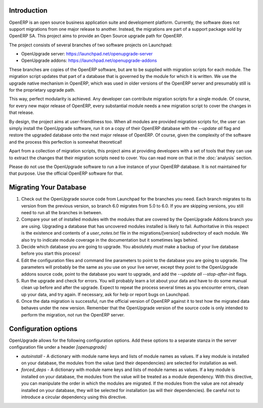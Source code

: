 Introduction
============

OpenERP is an open source business application suite and development platform. Currently, the software does not support migrations from one major release to another. Instead, the migrations are part of a support package sold by OpenERP SA. This project aims to provide an Open Source upgrade path for OpenERP.

The project consists of several branches of two software projects on Launchpad:

* OpenUpgrade server: `<https://launchpad.net/openupgrade-server>`_

* OpenUpgrade addons: `<https://launchpad.net/openupgrade-addons>`_

These branches are copies of the OpenERP software, but are to be supplied with migration scripts for each module. The migration script updates that part of a database that is governed by the module for which it is written. We use the upgrade native mechanism in OpenERP, which was used in older versions of the OpenERP server and presumably still is for the proprietary upgrade path.

This way, perfect modularity is achieved. Any developer can contribute migration scripts for a single module. Of course, for every new major release of OpenERP, every substantial module needs a new migration script to cover the changes in that release. 

By design, the project aims at user-friendliness too. When all modules are provided migration scripts for, the user can simply install the OpenUpgrade software, run it on a copy of their OpenERP database with the *--update all* flag and restore the upgraded database onto the next major release of OpenERP. Of course, given the complexity of the software and the process this perfection is somewhat theoretical!

Apart from a collection of migration scripts, this project aims at providing developers with a set of tools that they can use to extract the changes that their migration scripts need to cover. You can read more on that in the :doc:`analysis` section.

Please do not use the OpenUpgrade software to run a live instance of your OpenERP database. It is not maintained for that purpose. Use the official OpenERP software for that.

Migrating Your Database
=======================

1. Check out the OpenUpgrade source code from Launchpad for the branches you
   need. Each branch migrates to its version from the previous version, so
   branch 6.0 migrates from 5.0 to 6.0. If you are skipping versions, you still
   need to run all the branches in between.

2. Compare your set of installed modules with the modules that are covered by
   the OpenUpgrade Addons branch you are using. Upgrading a database that has
   uncovered modules installed is likely to fail. Authoritative in this respect
   is the existence and contents of a *user_notes.txt* file in the
   migrations/[version] subdirectory of each module. We also try to indicate
   module coverage in the documentation but it sometimes lags behind.

3. Decide which database you are going to upgrade. You absolutely *must* make a
   backup of your live database before you start this process!

4. Edit the configuration files and command line parameters to point to the
   database you are going to upgrade. The parameters will probably be the same
   as you use on your live server, except they point to the OpenUpgrade
   addons source code, point to the database you want to upgrade, and add the
   *--update all --stop-after-init* flags.

5. Run the upgrade and check for errors. You will probably learn a lot about
   your data and have to do some manual clean up before and after the upgrade. 
   Expect to repeat the process several times as you encounter errors, clean up
   your data, and try again. If necessary, ask for help or report bugs on
   Launchpad.

6. Once the data migration is successful, run the official version of OpenERP
   against it to test how the migrated data behaves under the new version. 
   Remember that the OpenUpgrade version of the source code is only intended to 
   perform the migration, not run the OpenERP server.

Configuration options
=====================

OpenUpgrade allows for the following configuration options. Add these options
to a separate stanza in the server configuration file under a header 
*[openupgrade]*

* *autoinstall* - A dictionary with module name keys and lists of module names
  as values. If a key module is installed on your database, the modules from
  the value (and their dependencies) are selected for installation as well.

* *forced_deps* - A dictionary with module name keys and lists of module names
  as values. If a key module is installed on your database, the modules from
  the value will be treated as a module dependency. With this directive, you
  can manipulate the order in which the modules are migrated. If the modules
  from the value are not already installed on your database, they will be
  selected for installation (as will their dependencies). Be careful not to
  introduce a circular dependency using this directive.

